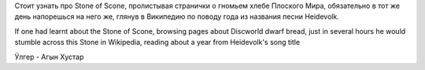 Стоит узнать про Stone of Scone, пролистывая странички о гномьем хлебе
Плоского Мира, обязательно в тот же день напорешься на него же, глянув в
Википедию по поводу года из названия песни Heidevolk.

If one had learnt about the Stone of Scone, browsing pages about
Discworld dwarf bread, just in several hours he would stumble across
this Stone in Wikipedia, reading about a year from Heidevolk's song
title

Ӱлгер - Агын Хустар
